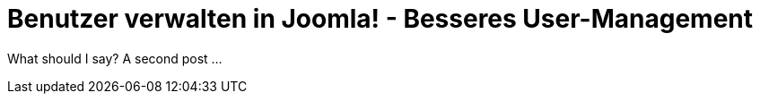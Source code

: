 # Benutzer verwalten in Joomla! - Besseres User-Management

:published_at: 2015-02-11

What should I say? A second post ...